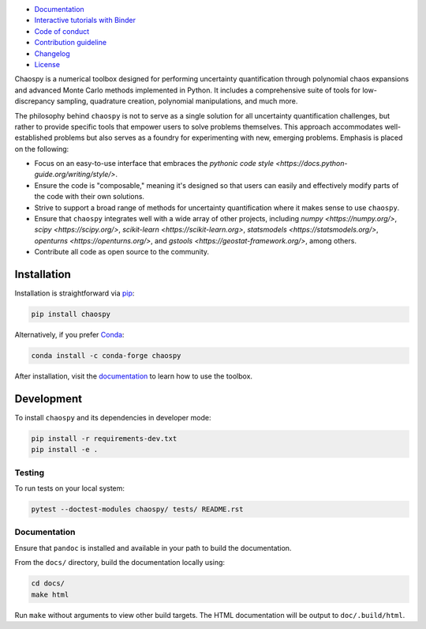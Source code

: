 .. image:: https://github.com/jonathf/chaospy/raw/master/docs/_static/chaospy_logo.svg
   :height: 200 px
   :width: 200 px
   :align: center

|circleci| |codecov| |readthedocs| |downloads| |pypi|

.. |circleci| image:: https://img.shields.io/circleci/build/github/jonathf/chaospy/master
    :target: https://circleci.com/gh/jonathf/chaospy/tree/master
.. |codecov| image:: https://img.shields.io/codecov/c/github/jonathf/chaospy
    :target: https://codecov.io/gh/jonathf/chaospy
.. |readthedocs| image:: https://img.shields.io/readthedocs/chaospy
    :target: https://chaospy.readthedocs.io/en/master/?badge=master
.. |downloads| image:: https://img.shields.io/pypi/dm/chaospy
    :target: https://pypistats.org/packages/chaospy
.. |pypi| image:: https://img.shields.io/pypi/v/chaospy
    :target: https://pypi.org/project/chaospy

* `Documentation <https://chaospy.readthedocs.io/en/master>`_
* `Interactive tutorials with Binder <https://mybinder.org/v2/gh/jonathf/chaospy/master?filepath=docs%2Fuser_guide>`_
* `Code of conduct <https://github.com/jonathf/chaospy/blob/master/CODE_OF_CONDUCT.md>`_
* `Contribution guideline <https://github.com/jonathf/chaospy/blob/master/CONTRIBUTING.md>`_
* `Changelog <https://github.com/jonathf/chaospy/blob/master/CHANGELOG.md>`_
* `License <https://github.com/jonathf/chaospy/blob/master/LICENCE.txt>`_

Chaospy is a numerical toolbox designed for performing uncertainty
quantification through polynomial chaos expansions and advanced Monte
Carlo methods implemented in Python. It includes a comprehensive suite
of tools for low-discrepancy sampling, quadrature creation, polynomial
manipulations, and much more.

The philosophy behind ``chaospy`` is not to serve as a single solution
for all uncertainty quantification challenges, but rather to provide
specific tools that empower users to solve problems themselves. This
approach accommodates well-established problems but also serves as a
foundry for experimenting with new, emerging problems. Emphasis is
placed on the following:

* Focus on an easy-to-use interface that embraces the `pythonic code
  style <https://docs.python-guide.org/writing/style/>`.
* Ensure the code is "composable," meaning it's designed so that users
  can easily and effectively modify parts of the code with their own
  solutions.
* Strive to support a broad range of methods for uncertainty
  quantification where it makes sense to use ``chaospy``.
* Ensure that ``chaospy`` integrates well with a wide array of other
  projects, including `numpy <https://numpy.org/>`, `scipy
  <https://scipy.org/>`, `scikit-learn <https://scikit-learn.org>`,
  `statsmodels <https://statsmodels.org/>`, `openturns
  <https://openturns.org/>`, and `gstools
  <https://geostat-framework.org/>`, among others.
* Contribute all code as open source to the community.

Installation
============

Installation is straightforward via `pip <https://pypi.org/>`_:

.. code-block:: bash

    pip install chaospy

Alternatively, if you prefer `Conda <https://conda.io/>`_:

.. code-block:: bash

    conda install -c conda-forge chaospy

After installation, visit the `documentation
<https://chaospy.readthedocs.io/en/master>`_ to learn how to use the
toolbox.

Development
===========

To install ``chaospy`` and its dependencies in developer mode:

.. code-block:: bash

    pip install -r requirements-dev.txt
    pip install -e .

Testing
-------

To run tests on your local system:

.. code-block:: bash

    pytest --doctest-modules chaospy/ tests/ README.rst

Documentation
-------------

Ensure that ``pandoc`` is installed and available in your path to
build the documentation.

From the ``docs/`` directory, build the documentation locally using:

.. code-block:: bash

    cd docs/
    make html

Run ``make`` without arguments to view other build targets.
The HTML documentation will be output to ``doc/.build/html``.
